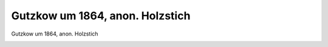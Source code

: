 Gutzkow um 1864, anon. Holzstich
================================

Gutzkow um 1864, anon. Holzstich

.. image:: GuBi642-small.jpg
   :alt:

.. rst-class:: source

  (Einzelblatt aus einer unbekannten Zeitschrift. Aus einer Privatsammlung)
